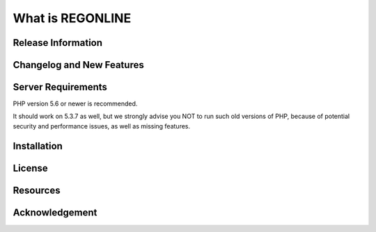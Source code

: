 ###################
What is REGONLINE
###################



*******************
Release Information
*******************



**************************
Changelog and New Features
**************************


*******************
Server Requirements
*******************

PHP version 5.6 or newer is recommended.

It should work on 5.3.7 as well, but we strongly advise you NOT to run
such old versions of PHP, because of potential security and performance
issues, as well as missing features.

************
Installation
************


*******
License
*******


*********
Resources
*********


***************
Acknowledgement
***************

